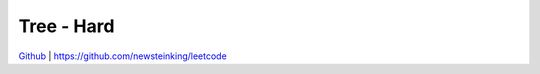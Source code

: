 Tree - Hard
=======================================


`Github <https://github.com/newsteinking/leetcode>`_ | https://github.com/newsteinking/leetcode

